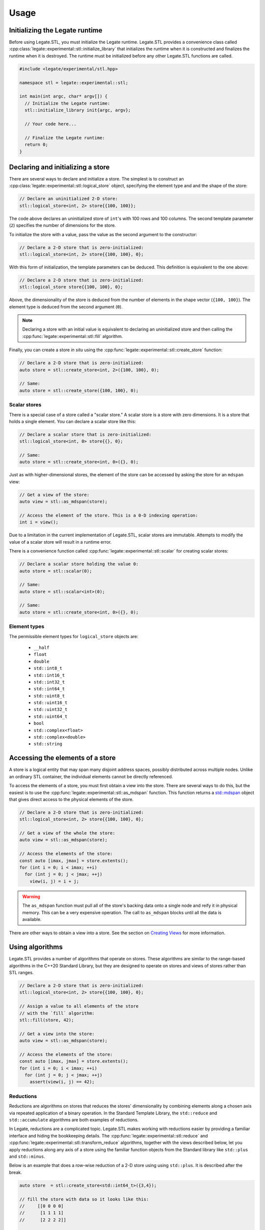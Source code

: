 .. SPDX-FileCopyrightText: Copyright (c) 2023 NVIDIA CORPORATION & AFFILIATES. All rights reserved.
   SPDX-License-Identifier: LicenseRef-NvidiaProprietary

   NVIDIA CORPORATION, its affiliates and licensors retain all intellectual
   property and proprietary rights in and to this material, related
   documentation and any modifications thereto. Any use, reproduction,
   disclosure or distribution of this material and related documentation
   without an express license agreement from NVIDIA CORPORATION or
   its affiliates is strictly prohibited.

Usage
=====

Initializing the Legate runtime
-------------------------------

Before using Legate.STL, you must initialize the Legate runtime. Legate.STL
provides a convenience class called
:cpp:class:`legate::experimental::stl::initialize_library` that initializes the
runtime when it is constructed and finalizes the runtime when it is destroyed.
The runtime must be initialized before any other Legate.STL functions are
called.

.. code-block:: c++

   #include <legate/experimental/stl.hpp>

   namespace stl = legate::experimental::stl;

   int main(int argc, char* argv[]) {
     // Initialize the Legate runtime:
     stl::initialize_library init{argc, argv};

     // Your code here...

     // Finalize the Legate runtime:
     return 0;
   }


Declaring and initializing a store
----------------------------------

There are several ways to declare and initialize a store. The simplest is to
construct an :cpp:class:`legate::experimental::stl::logical_store` object, specifying the element type and
and the shape of the store:

.. code-block:: c++

   // Declare an uninitialized 2-D store:
   stl::logical_store<int, 2> store{{100, 100}};

The code above declares an uninitialized store of ``int``'s with 100 rows and 100
columns. The second template parameter (``2``) specifies the number of dimensions
for the store.

To initialize the store with a value, pass the value as the second argument to
the constructor:

.. code-block:: c++

   // Declare a 2-D store that is zero-initialized:
   stl::logical_store<int, 2> store{{100, 100}, 0};

With this form of initialization, the template parameters can be deduced. This
definition is equivalent to the one above:

.. code-block:: c++

   // Declare a 2-D store that is zero-initialized:
   stl::logical_store store{{100, 100}, 0};

Above, the dimensionality of the store is deduced from the number of elements
in the shape vector (``{100, 100}``). The element type is deduced from the
second argument (``0``).

.. note::

   Declaring a store with an initial value is equivalent to declaring an
   uninitialized store and then calling the :cpp:func:`legate::experimental::stl::fill`
   algorithm.

Finally, you can create a store *in situ* using the
:cpp:func:`legate::experimental::stl::create_store` function:

.. code-block:: c++

   // Declare a 2-D store that is zero-initialized:
   auto store = stl::create_store<int, 2>({100, 100}, 0);

   // Same:
   auto store = stl::create_store({100, 100}, 0);

Scalar stores
.............

There is a special case of a store called a "scalar store." A scalar store is a
store with zero dimensions. It is a store that holds a single element. You can
declare a scalar store like this:

.. code-block:: c++

   // Declare a scalar store that is zero-initialized:
   stl::logical_store<int, 0> store{{}, 0};

   // Same:
   auto store = stl::create_store<int, 0>({}, 0);

Just as with higher-dimensional stores, the element of the store can be
accessed by asking the store for an ``mdspan`` view:

.. code-block:: c++

   // Get a view of the store:
   auto view = stl::as_mdspan(store);

   // Access the element of the store. This is a 0-D indexing operation:
   int i = view();

Due to a limitation in the current implementation of Legate.STL, scalar stores
are immutable. Attempts to modify the value of a scalar store will result in a
runtime error.

There is a convenience function called :cpp:func:`legate::experimental::stl::scalar`
for creating scalar stores:

.. code-block:: c++

   // Declare a scalar store holding the value 0:
   auto store = stl::scalar(0);

   // Same:
   auto store = stl::scalar<int>(0);

   // Same:
   auto store = stl::create_store<int, 0>({}, 0);

.. _element-types:

Element types
.............

The permissible element types for ``logical_store`` objects are:

   - ``__half``
   - ``float``
   - ``double``
   - ``std::int8_t``
   - ``std::int16_t``
   - ``std::int32_t``
   - ``std::int64_t``
   - ``std::uint8_t``
   - ``std::uint16_t``
   - ``std::uint32_t``
   - ``std::uint64_t``
   - ``bool``
   - ``std::complex<float>``
   - ``std::complex<double>``
   - ``std::string``


Accessing the elements of a store
---------------------------------

A store is a logical entity that may span many disjoint address spaces, possibly
distributed across multiple nodes. Unlike an ordinary STL container, the
individual elements cannot be directly referenced.

To access the elements of a store, you must first obtain a view into the store.
There are several ways to do this, but the easiest is to use the
:cpp:func:`legate::experimental::stl::as_mdspan` function. This function returns a
`std::mdspan <https://en.cppreference.com/w/cpp/container/mdspan>`_ object that
gives direct access to the physical elements of the store.

.. code-block:: c++

   // Declare a 2-D store that is zero-initialized:
   stl::logical_store<int, 2> store{{100, 100}, 0};

   // Get a view of the whole the store:
   auto view = stl::as_mdspan(store);

   // Access the elements of the store:
   const auto [imax, jmax] = store.extents();
   for (int i = 0; i < imax; ++i)
     for (int j = 0; j < jmax; ++j)
       view(i, j) = i + j;

.. warning::

   The ``as_mdspan`` function must pull all of the store's backing data onto a
   single node and reify it in physical memory. This can be a very expensive
   operation. The call to ``as_mdspan`` blocks until all the data is available.

There are other ways to obtain a view into a store. See the section on `Creating
Views`_ for more information.

Using algorithms
----------------

Legate.STL provides a number of algorithms that operate on stores. These
algorithms are similar to the range-based algorithms in the C++20 Standard
Library, but they are designed to operate on stores and views of stores rather
than STL ranges.

.. code-block:: c++

   // Declare a 2-D store that is zero-initialized:
   stl::logical_store<int, 2> store{{100, 100}, 0};

   // Assign a value to all elements of the store
   // with the `fill` algorithm:
   stl::fill(store, 42);

   // Get a view into the store:
   auto view = stl::as_mdspan(store);

   // Access the elements of the store:
   const auto [imax, jmax] = store.extents();
   for (int i = 0; i < imax; ++i)
     for (int j = 0; j < jmax; ++j)
       assert(view(i, j) == 42);


Reductions
..........

Reductions are algorithms on stores that reduces the stores' dimensionality by
combining elements along a chosen axis via repeated application of a binary
operation. In the Standard Template Library, the ``std::reduce`` and
``std::accumulate`` algorithms are both examples of reductions.

In Legate, reductions are a complicated topic. Legate.STL makes working
with reductions easier by providing a familiar interface and hiding the
bookkeeping details. The :cpp:func:`legate::experimental::stl::reduce` and
:cpp:func:`legate::experimental::stl::transform_reduce` algorithms, together
with the views described below, let you apply reductions along any axis of a
store using the familiar function objects from the Standard library like
``std::plus`` and ``std::minus``.

Below is an example that does a row-wise reduction of a 2-D store using
using ``std::plus``. It is described after the break.

.. code-block:: c++

      auto store  = stl::create_store<std::int64_t>({3,4});

      // fill the store with data so it looks like this:
      //     [[0 0 0 0]
      //      [1 1 1 1]
      //      [2 2 2 2]]

      auto init   = stl::create_store({4}, std::int64_t{0});
      auto result = stl::reduce(stl::rows_of(store), init, stl::elementwise(std::plus<>()));

      // result is a 1D logical store with the following values:
      // [3 3 3 3]

Like ``std::reduce``, the ``legate::experimental::stl::reduce`` algorithm takes
a range of elements, an initial value, and a binary operation. The code above
used the :cpp:func:`legate::experimental::stl::rows_of` view (described below)
to get a range of rows from the store. The result is a range of 1-D ``mdspan``
objects, each representing a row.

Element-wise operations
.......................

The code above wants to fold a store's rows together using ``std::plus``. Here
we have a problem: ``std::plus`` works on elements, but we want it to work on
*rows*, where each row is an ``mdspan``. You can't add two ``mdspan`` objects
together, and even if you could, assigning the result to another ``mdspan`` is
not going to assign the *elements* of the ``mdspan``. This is where the
:cpp:func:`legate::experimental::stl::elementwise` function comes in. It adapts
a function that works on elements to one that works on ``mdspan``'s of elements.

Passing two ``mdspan`` objects to the result of
``stl::elementwise(std::plus<>)`` will return a new, special "element-wise"
``mdspan``. When you access an element of the element-wise ``mdspan``, it will
call ``std::plus`` on the corresponding elements of the two input ``mdspan``'s.
Legate.STL also knows that assigning an "element-wise" ``mdspan`` to a regular
``mdspan`` should assign the elements of the span rather than the span itself.

Custom reduction operations
...........................

Legate does not recognize the STL functional objects like ``std::plus`` as
reductions. Legate.STL transparently replaces these objects with reduction
operations that Legate understands, like :cpp:class:`legate::SumReduction`.
But Legate.STL's reduction operations are not discriminating; you are free to
use Legate's reduction operations directly if you prefer.

.. Commenting this out until make_reduction is passing its tests.
   You can also use the :cpp:func:`legate::experimental::stl::make_reduction`
   function to build a custom reduction operation. See the reference documentation
   for ``make_reduction`` for more information.

For more algorithm information
..............................

The current set of Legate.STL algorithms is small, but it will grow over time.
It currently includes:

* :cpp:func:`legate::experimental::stl::fill`
* :cpp:func:`legate::experimental::stl::for_each`
* :cpp:func:`legate::experimental::stl::for_each_zip`
* :cpp:func:`legate::experimental::stl::reduce`
* :cpp:func:`legate::experimental::stl::transform`
* :cpp:func:`legate::experimental::stl::transform_reduce`

.. _creating-views:

Creating views
--------------

Legate.STL provides sequence algorithms like ``transform`` and ``reduce`` that,
like their counterparts in the C++20 STL, operate on ranges of elements. There
are many ways to view a store as a range of elements. For example, you may want
to operate to operate on a flattened view of a store, or on a slice of a store.
You may want the elements of the range to be rows or columns or some other
subdimension of the store. For each of these cases, Legate.STL provides a
range adaptor that presents the store as a range of elements.

``elements_of``
...............

The ``elements_of`` adaptor presents the store as a flattened range of elements.
Iterating over the range visits each element of the store in row-major order.

.. code-block:: c++

   // Declare a 2-D store that is zero-initialized:
   stl::logical_store<int, 2> store{{2, 2}, 0};

   // Fill the store with data.
   auto view = stl::as_mdspan(store);
   const auto [imax, jmax] = store.extents();
   for (int i = 0; i < imax; ++i)
     for (int j = 0; j < jmax; ++j)
       view(i, j) = i * imax + j;

   // Use 'elements_of' to get a flattened view of the store:
   auto elements = stl::elements_of(store);
   for (auto& e : elements) {
     std::cout << e << ", ";
   }

The code above prints:

.. code-block:: text

   0, 1, 2, 3,


``rows_of``
...........

The ``rows_of`` adaptor presents a two-dimensional store as a range of rows,
where each row is represented as a 1-dimensional ``stl::logical_store`` object.

.. code-block:: c++

   // Declare a 2-D store that is zero-initialized:
   stl::logical_store<int, 2> store{{2, 2}, 0};

   // Fill the store with data.
   auto view = stl::as_mdspan(store);
   const auto [imax, jmax] = store.extents();
   for (int i = 0; i < imax; ++i)
     for (int j = 0; j < jmax; ++j)
       view(i, j) = i * imax + j;

   // Use 'rows_of' to get a view of the store as a range of rows:
   auto rows = stl::rows_of(store);
   for (stl::logical_store<int, 1> row : rows) {
     auto row_view = stl::as_mdspan(row);
     for (auto i = 0; i < row_view.extent(0); ++i) {
       std::cout << row_view(i) << ", ";
     }
     std::cout << std::endl;
   }

The above code prints:

.. code-block:: text

   0, 1,
   2, 3,

``columns_of``
..............

The ``columns_of`` adaptor presents a two-dimensional store as a range of columns,
where each column is represented as a 1-dimensional ``stl::logical_store`` object.

.. code-block:: c++

   // Declare a 2-D store that is zero-initialized:
   stl::logical_store<int, 2> store{{2, 2}, 0};

   // Fill the store with data.
   auto view = stl::as_mdspan(store);
   const auto [imax, jmax] = store.extents();
   for (int i = 0; i < imax; ++i)
     for (int j = 0; j < jmax; ++j)
       view(i, j) = i * imax + j;

   // Use 'columns_of' to get a view of the store as a range of columns:
   auto cols = stl::columns_of(store);
   for (stl::logical_store<int, 1> col : cols) {
     auto col_view = stl::as_mdspan(col);
     for (auto i = 0; i < col_view.extent(0); ++i) {
       std::cout << col_view(i) << ", ";
     }
     std::cout << std::endl;
   }

The above code prints:

.. code-block:: text

   0, 2,
   1, 3,

``projections_of``
..................

The ``projections_of`` adaptor is a generalization of ``rows_of`` and ``columns_of``.
It presents a store as a range of slices along several specified dimensions. As
such, it can be used with stores of any dimensionality.

``rows_of(store))`` is equivalent to ``projections_of<0>(store)``.

``columns_of(store))`` is equivalent to ``projections_of<1>(store)``.

.. code-block:: c++

   // Declare a 3-D store that is zero-initialized:
   stl::logical_store<int, 3> store{{2, 2, 2}, 0};

   // Fill the store with data.
   auto view = stl::as_mdspan(store);
   const auto [imax, jmax, kmax] = store.extents();
   for (int i = 0; i < imax; ++i)
     for (int j = 0; j < jmax; ++j)
       for (int k = 0; k < kmax; ++k)
         view(i, j, k) = i * imax * jmax + j * jmax + k;

   // Use 'projections_of' to get a view of the store as a range of slices along
   // the first and second dimension:
   auto slices = stl::projections_of<0,1>(store);
   for (stl::logical_store<int, 1> slice : slices) {
     auto slice_view = stl::as_mdspan(slice);
     for (auto i = 0; i < slice_view.extent(0); ++i) {
       std::cout << slice_view(i) << ", ";
     }
     std::cout << std::endl;
   }


The code above prints:

.. code-block:: text

   0, 1,
   4, 5,
   2, 3,
   6, 7,
